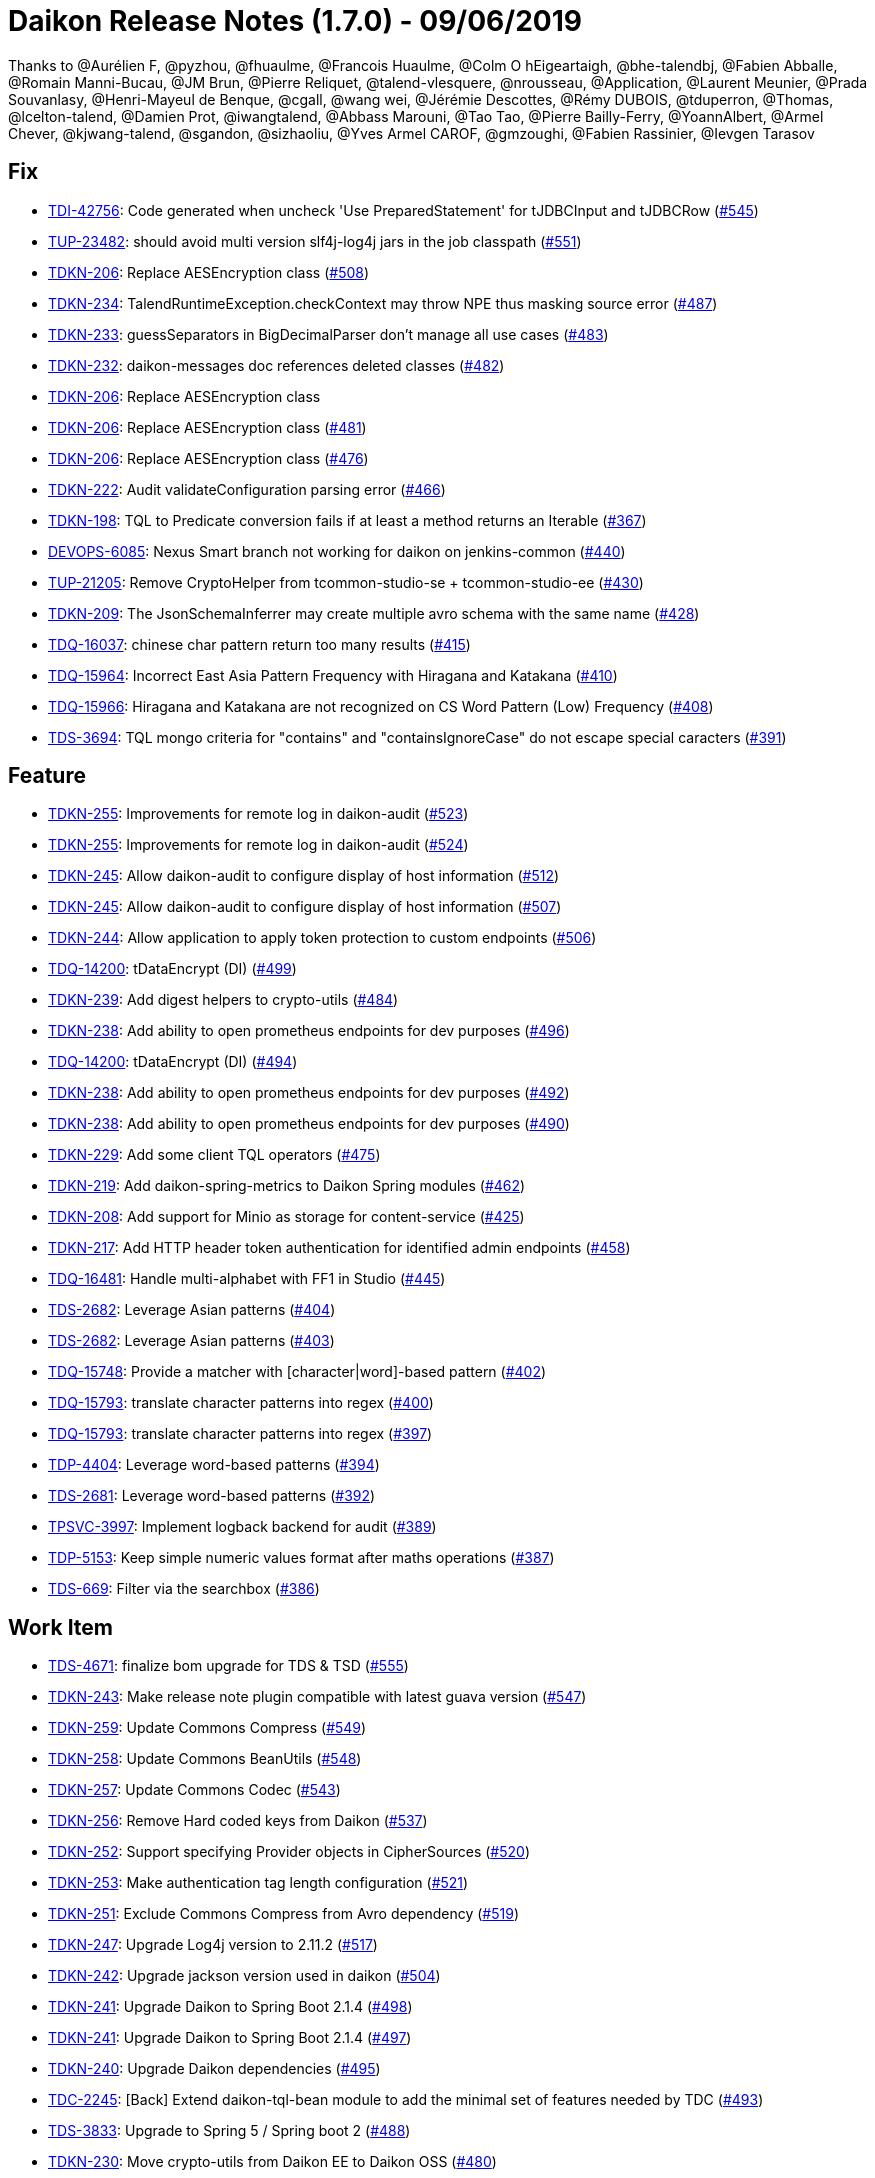 = Daikon Release Notes (1.7.0) - 09/06/2019

Thanks to @Aurélien F, @pyzhou, @fhuaulme, @Francois Huaulme, @Colm O hEigeartaigh, @bhe-talendbj, @Fabien Abballe, @Romain Manni-Bucau, @JM Brun, @Pierre Reliquet, @talend-vlesquere, @nrousseau, @Application, @Laurent Meunier, @Prada Souvanlasy, @Henri-Mayeul de Benque, @cgall, @wang wei, @Jérémie Descottes, @Rémy DUBOIS, @tduperron, @Thomas, @lcelton-talend, @Damien Prot, @iwangtalend, @Abbass Marouni, @Tao Tao, @Pierre Bailly-Ferry, @YoannAlbert, @Armel Chever, @kjwang-talend, @sgandon, @sizhaoliu, @Yves Armel CAROF, @gmzoughi, @Fabien Rassinier, @Ievgen Tarasov

== Fix
- link:https://jira.talendforge.org/browse/TDI-42756[TDI-42756]: Code generated when uncheck 'Use PreparedStatement' for tJDBCInput and tJDBCRow (link:https://github.com/Talend/daikon/pull/545[#545])
- link:https://jira.talendforge.org/browse/TUP-23482[TUP-23482]: should avoid multi version slf4j-log4j jars in the job classpath (link:https://github.com/Talend/daikon/pull/551[#551])
- link:https://jira.talendforge.org/browse/TDKN-206[TDKN-206]: Replace AESEncryption class (link:https://github.com/Talend/daikon/pull/508[#508])
- link:https://jira.talendforge.org/browse/TDKN-234[TDKN-234]: TalendRuntimeException.checkContext may throw NPE thus masking source error (link:https://github.com/Talend/daikon/pull/487[#487])
- link:https://jira.talendforge.org/browse/TDKN-233[TDKN-233]: guessSeparators in BigDecimalParser don't manage all use cases (link:https://github.com/Talend/daikon/pull/483[#483])
- link:https://jira.talendforge.org/browse/TDKN-232[TDKN-232]: daikon-messages doc references deleted classes (link:https://github.com/Talend/daikon/pull/482[#482])
- link:https://jira.talendforge.org/browse/TDKN-206[TDKN-206]: Replace AESEncryption class
- link:https://jira.talendforge.org/browse/TDKN-206[TDKN-206]: Replace AESEncryption class (link:https://github.com/Talend/daikon/pull/481[#481])
- link:https://jira.talendforge.org/browse/TDKN-206[TDKN-206]: Replace AESEncryption class (link:https://github.com/Talend/daikon/pull/476[#476])
- link:https://jira.talendforge.org/browse/TDKN-222[TDKN-222]: Audit validateConfiguration parsing error (link:https://github.com/Talend/daikon/pull/466[#466])
- link:https://jira.talendforge.org/browse/TDKN-198[TDKN-198]: TQL to Predicate conversion fails if at least a method returns an Iterable (link:https://github.com/Talend/daikon/pull/367[#367])
- link:https://jira.talendforge.org/browse/DEVOPS-6085[DEVOPS-6085]: Nexus Smart branch not working for daikon on jenkins-common (link:https://github.com/Talend/daikon/pull/440[#440])
- link:https://jira.talendforge.org/browse/TUP-21205[TUP-21205]: Remove CryptoHelper from tcommon-studio-se + tcommon-studio-ee (link:https://github.com/Talend/daikon/pull/430[#430])
- link:https://jira.talendforge.org/browse/TDKN-209[TDKN-209]: The JsonSchemaInferrer may create multiple avro schema with the same name (link:https://github.com/Talend/daikon/pull/428[#428])
- link:https://jira.talendforge.org/browse/TDQ-16037[TDQ-16037]: chinese char pattern return too many results (link:https://github.com/Talend/daikon/pull/415[#415])
- link:https://jira.talendforge.org/browse/TDQ-15964[TDQ-15964]: Incorrect East Asia Pattern Frequency with Hiragana and Katakana (link:https://github.com/Talend/daikon/pull/410[#410])
- link:https://jira.talendforge.org/browse/TDQ-15966[TDQ-15966]: Hiragana and Katakana are not recognized on CS Word Pattern (Low) Frequency (link:https://github.com/Talend/daikon/pull/408[#408])
- link:https://jira.talendforge.org/browse/TDS-3694[TDS-3694]: TQL mongo criteria for "contains" and "containsIgnoreCase" do not escape special caracters (link:https://github.com/Talend/daikon/pull/391[#391])

== Feature
- link:https://jira.talendforge.org/browse/TDKN-255[TDKN-255]: Improvements for remote log in daikon-audit (link:https://github.com/Talend/daikon/pull/523[#523])
- link:https://jira.talendforge.org/browse/TDKN-255[TDKN-255]: Improvements for remote log in daikon-audit (link:https://github.com/Talend/daikon/pull/524[#524])
- link:https://jira.talendforge.org/browse/TDKN-245[TDKN-245]: Allow daikon-audit to configure display of host information (link:https://github.com/Talend/daikon/pull/512[#512])
- link:https://jira.talendforge.org/browse/TDKN-245[TDKN-245]: Allow daikon-audit to configure display of host information (link:https://github.com/Talend/daikon/pull/507[#507])
- link:https://jira.talendforge.org/browse/TDKN-244[TDKN-244]: Allow application to apply token protection to custom endpoints (link:https://github.com/Talend/daikon/pull/506[#506])
- link:https://jira.talendforge.org/browse/TDQ-14200[TDQ-14200]: tDataEncrypt (DI) (link:https://github.com/Talend/daikon/pull/499[#499])
- link:https://jira.talendforge.org/browse/TDKN-239[TDKN-239]: Add digest helpers to crypto-utils (link:https://github.com/Talend/daikon/pull/484[#484])
- link:https://jira.talendforge.org/browse/TDKN-238[TDKN-238]: Add ability to open prometheus endpoints for dev purposes (link:https://github.com/Talend/daikon/pull/496[#496])
- link:https://jira.talendforge.org/browse/TDQ-14200[TDQ-14200]: tDataEncrypt (DI) (link:https://github.com/Talend/daikon/pull/494[#494])
- link:https://jira.talendforge.org/browse/TDKN-238[TDKN-238]: Add ability to open prometheus endpoints for dev purposes (link:https://github.com/Talend/daikon/pull/492[#492])
- link:https://jira.talendforge.org/browse/TDKN-238[TDKN-238]: Add ability to open prometheus endpoints for dev purposes (link:https://github.com/Talend/daikon/pull/490[#490])
- link:https://jira.talendforge.org/browse/TDKN-229[TDKN-229]: Add some client TQL operators (link:https://github.com/Talend/daikon/pull/475[#475])
- link:https://jira.talendforge.org/browse/TDKN-219[TDKN-219]: Add daikon-spring-metrics to Daikon Spring modules (link:https://github.com/Talend/daikon/pull/462[#462])
- link:https://jira.talendforge.org/browse/TDKN-208[TDKN-208]: Add support for Minio as storage for content-service (link:https://github.com/Talend/daikon/pull/425[#425])
- link:https://jira.talendforge.org/browse/TDKN-217[TDKN-217]: Add HTTP header token authentication for identified admin endpoints (link:https://github.com/Talend/daikon/pull/458[#458])
- link:https://jira.talendforge.org/browse/TDQ-16481[TDQ-16481]: Handle multi-alphabet with FF1 in Studio (link:https://github.com/Talend/daikon/pull/445[#445])
- link:https://jira.talendforge.org/browse/TDS-2682[TDS-2682]: Leverage Asian patterns (link:https://github.com/Talend/daikon/pull/404[#404])
- link:https://jira.talendforge.org/browse/TDS-2682[TDS-2682]: Leverage Asian patterns (link:https://github.com/Talend/daikon/pull/403[#403])
- link:https://jira.talendforge.org/browse/TDQ-15748[TDQ-15748]: Provide a matcher with [character|word]-based pattern (link:https://github.com/Talend/daikon/pull/402[#402])
- link:https://jira.talendforge.org/browse/TDQ-15793[TDQ-15793]: translate character patterns into regex (link:https://github.com/Talend/daikon/pull/400[#400])
- link:https://jira.talendforge.org/browse/TDQ-15793[TDQ-15793]: translate character patterns into regex (link:https://github.com/Talend/daikon/pull/397[#397])
- link:https://jira.talendforge.org/browse/TDP-4404[TDP-4404]: Leverage word-based patterns (link:https://github.com/Talend/daikon/pull/394[#394])
- link:https://jira.talendforge.org/browse/TDS-2681[TDS-2681]: Leverage word-based patterns (link:https://github.com/Talend/daikon/pull/392[#392])
- link:https://jira.talendforge.org/browse/TPSVC-3997[TPSVC-3997]: Implement logback backend for audit (link:https://github.com/Talend/daikon/pull/389[#389])
- link:https://jira.talendforge.org/browse/TDP-5153[TDP-5153]: Keep simple numeric values format after maths operations (link:https://github.com/Talend/daikon/pull/387[#387])
- link:https://jira.talendforge.org/browse/TDS-669[TDS-669]: Filter via the searchbox (link:https://github.com/Talend/daikon/pull/386[#386])

== Work Item
- link:https://jira.talendforge.org/browse/TDS-4671[TDS-4671]: finalize bom upgrade for TDS & TSD (link:https://github.com/Talend/daikon/pull/555[#555])
- link:https://jira.talendforge.org/browse/TDKN-243[TDKN-243]: Make release note plugin compatible with latest guava version (link:https://github.com/Talend/daikon/pull/547[#547])
- link:https://jira.talendforge.org/browse/TDKN-259[TDKN-259]: Update Commons Compress (link:https://github.com/Talend/daikon/pull/549[#549])
- link:https://jira.talendforge.org/browse/TDKN-258[TDKN-258]: Update Commons BeanUtils (link:https://github.com/Talend/daikon/pull/548[#548])
- link:https://jira.talendforge.org/browse/TDKN-257[TDKN-257]: Update Commons Codec (link:https://github.com/Talend/daikon/pull/543[#543])
- link:https://jira.talendforge.org/browse/TDKN-256[TDKN-256]: Remove Hard coded keys from Daikon (link:https://github.com/Talend/daikon/pull/537[#537])
- link:https://jira.talendforge.org/browse/TDKN-252[TDKN-252]: Support specifying Provider objects in CipherSources (link:https://github.com/Talend/daikon/pull/520[#520])
- link:https://jira.talendforge.org/browse/TDKN-253[TDKN-253]: Make authentication tag length configuration (link:https://github.com/Talend/daikon/pull/521[#521])
- link:https://jira.talendforge.org/browse/TDKN-251[TDKN-251]: Exclude Commons Compress from Avro dependency (link:https://github.com/Talend/daikon/pull/519[#519])
- link:https://jira.talendforge.org/browse/TDKN-247[TDKN-247]: Upgrade Log4j version to 2.11.2 (link:https://github.com/Talend/daikon/pull/517[#517])
- link:https://jira.talendforge.org/browse/TDKN-242[TDKN-242]: Upgrade jackson version used in daikon (link:https://github.com/Talend/daikon/pull/504[#504])
- link:https://jira.talendforge.org/browse/TDKN-241[TDKN-241]: Upgrade Daikon to Spring Boot 2.1.4 (link:https://github.com/Talend/daikon/pull/498[#498])
- link:https://jira.talendforge.org/browse/TDKN-241[TDKN-241]: Upgrade Daikon to Spring Boot 2.1.4 (link:https://github.com/Talend/daikon/pull/497[#497])
- link:https://jira.talendforge.org/browse/TDKN-240[TDKN-240]: Upgrade Daikon dependencies (link:https://github.com/Talend/daikon/pull/495[#495])
- link:https://jira.talendforge.org/browse/TDC-2245[TDC-2245]: [Back] Extend daikon-tql-bean module to add the minimal set of features needed by TDC (link:https://github.com/Talend/daikon/pull/493[#493])
- link:https://jira.talendforge.org/browse/TDS-3833[TDS-3833]: Upgrade to Spring 5 / Spring boot 2 (link:https://github.com/Talend/daikon/pull/488[#488])
- link:https://jira.talendforge.org/browse/TDKN-230[TDKN-230]: Move crypto-utils from Daikon EE to Daikon OSS (link:https://github.com/Talend/daikon/pull/480[#480])
- link:https://jira.talendforge.org/browse/TDKN-228[TDKN-228]: Upgrade Guava to 25.1-JRE (link:https://github.com/Talend/daikon/pull/479[#479])
- link:https://jira.talendforge.org/browse/TDKN-227[TDKN-227]: [Java 11 support] Need an update of commons-lang3 version (link:https://github.com/Talend/daikon/pull/477[#477])
- link:https://jira.talendforge.org/browse/TDKN-224[TDKN-224]: Add a method to return the absolute file path in DeletableResource (link:https://github.com/Talend/daikon/pull/473[#473])
- link:https://jira.talendforge.org/browse/TDKN-224[TDKN-224]: Add a method to return the absolute file path in DeletableResource (link:https://github.com/Talend/daikon/pull/470[#470])
- link:https://jira.talendforge.org/browse/TDKN-225[TDKN-225]: Align Spring Cloud version with Talend Service Base Images (link:https://github.com/Talend/daikon/pull/471[#471])
- link:https://jira.talendforge.org/browse/TDKN-220[TDKN-220]: Make audit context immutable (link:https://github.com/Talend/daikon/pull/421[#421])
- link:https://jira.talendforge.org/browse/TDKN-214[TDKN-214]: Update Jackson
- link:https://jira.talendforge.org/browse/TDKN-212[TDKN-212]: Migration Sprinboot 2 (link:https://github.com/Talend/daikon/pull/434[#434])
- link:https://jira.talendforge.org/browse/TDKN-214[TDKN-214]: Update Jackson (link:https://github.com/Talend/daikon/pull/436[#436])
- link:https://jira.talendforge.org/browse/TFD-6171[TFD-6171]: Adapt Kafka messages to enable easier consumption by external services (link:https://github.com/Talend/daikon/pull/435[#435])
- link:https://jira.talendforge.org/browse/TDKN-213[TDKN-213]: Daikon exception is not an OSGI plugin (link:https://github.com/Talend/daikon/pull/432[#432])
- link:https://jira.talendforge.org/browse/TDC-1373[TDC-1373]: Extract dyn log endpoints from dataset to common lib (link:https://github.com/Talend/daikon/pull/426[#426])
- link:https://jira.talendforge.org/browse/TDKN-207[TDKN-207]: Externalize exceptions on their own library (link:https://github.com/Talend/daikon/pull/424[#424])
- link:https://jira.talendforge.org/browse/TDKN-205[TDKN-205]: Valid security token is displayed in Kafka logs  (link:https://github.com/Talend/daikon/pull/422[#422])
- link:https://jira.talendforge.org/browse/TDKN-204[TDKN-204]: Security fixes for daikon librairies (link:https://github.com/Talend/daikon/pull/411[#411])
- link:https://jira.talendforge.org/browse/TDQ-15990[TDQ-15990]: Replace chinese characters with most frequent ones (link:https://github.com/Talend/daikon/pull/409[#409])
- link:https://jira.talendforge.org/browse/TDKN-202[TDKN-202]: Add a dot to the end of message in daikon-audit (link:https://github.com/Talend/daikon/pull/399[#399])
- link:https://jira.talendforge.org/browse/TDQ-15975[TDQ-15975]: adapt small/high japanese char-patterns (link:https://github.com/Talend/daikon/pull/407[#407])
- link:https://jira.talendforge.org/browse/TDQ-15761[TDQ-15761]: translate word patterns into mongo/regex patterns (link:https://github.com/Talend/daikon/pull/395[#395])
- link:https://jira.talendforge.org/browse/TDQ-15761[TDQ-15761]: translate word patterns into mongo/regex patterns (link:https://github.com/Talend/daikon/pull/393[#393])

== Other
- link:https://jira.talendforge.org/browse/TDP-7278[TDP-7278]: Update to Daikon 1.x (link:https://github.com/Talend/daikon/pull/530[#530])
- link:https://jira.talendforge.org/browse/TDP-7278[TDP-7278]: Update to Daikon 1.x (link:https://github.com/Talend/daikon/pull/529[#529])
- link:https://jira.talendforge.org/browse/TDP-7278[TDP-7278]: Update to Daikon 1.x (link:https://github.com/Talend/daikon/pull/528[#528])
- link:https://jira.talendforge.org/browse/TESB-23714[TESB-23714]: Define the reason for failed test suites in run #140 (link:https://github.com/Talend/daikon/pull/406[#406])
- link:https://jira.talendforge.org/browse/TESB-23714[TESB-23714]: Define the reason for failed test suites in run #140 (link:https://github.com/Talend/daikon/pull/405[#405])
- chore(build): Fix case sensitive version number.
- feat(encryption) Provide helpers to ease encryption migration  (link:https://github.com/Talend/daikon/pull/546[#546])
- chore(clean up) Remove a leftover test file.
- Trivial fix to avoid creating a File object twice  (link:https://github.com/Talend/daikon/pull/544[#544])
- chore(crypto-utils) Adds a OSGI bundle for crypto-utils module.  (link:https://github.com/Talend/daikon/pull/540[#540])
- Chore: fix cycle dependency injection  (link:https://github.com/Talend/daikon/pull/525[#525])
- chore(crypto): Re-use File object  (link:https://github.com/Talend/daikon/pull/518[#518])
- chore(audit): don't use jaxb to create a base64 since dependency is no more there OOTB  (link:https://github.com/Talend/daikon/pull/522[#522])
- fix(logs): Make the KeyValuePair per logger  (link:https://github.com/Talend/daikon/pull/516[#516])
- chore(build): Build fixes for 1.4.0 build  (link:https://github.com/Talend/daikon/pull/514[#514])
- feat(): make LocalDeletableResource public   (link:https://github.com/Talend/daikon/pull/511[#511])
- feat(): make LocalResourceResolver public  (link:https://github.com/Talend/daikon/pull/509[#509])
- Remove unused dependencies from compile scope  (link:https://github.com/Talend/daikon/pull/505[#505])
- Add from CRD thisisatest
- Add from CRD thisisatest
- Add from CRD thisisatest
- chore(clean-up): Fix incorrect code format.
- chore(build) add project name as optional parameter in the documentation  (link:https://github.com/Talend/daikon/pull/485[#485])
- Update 1.1.0.adoc
- Update 1.1.0.adoc
- chore(build): Incorrect format in content-service-journal.
- chore(build): Change .m2 repository directory to force refresh.
- feat: use markers to dynamically populate some custom info (Logback only)  (link:https://github.com/Talend/daikon/pull/478[#478])
- chore(): Minor code style improvements in TQL -> Bean  (link:https://github.com/Talend/daikon/pull/468[#468])
- fix Readme links  (link:https://github.com/Talend/daikon/pull/465[#465])
- doc(TQL): Update client readme  (link:https://github.com/Talend/daikon/pull/463[#463])
- fix(TDKN/218) Ensure a missing SUN_BOOT_CLASS_PATH does not lead to a NPE in SunOracleStandardPropertiesStrategy  (link:https://github.com/Talend/daikon/pull/460[#460])
- Fix readme about log correlation and custom fields  (link:https://github.com/Talend/daikon/pull/456[#456])
- chore(build) Update version of play2-maven-plugin  (link:https://github.com/Talend/daikon/pull/459[#459])
- chore(): Fix wrong link in PR template.
- chore(build): Remove remaining reference to service module
- Removing duplicate dependency  (link:https://github.com/Talend/daikon/pull/446[#446])
- chore : Update dynamic log component  (link:https://github.com/Talend/daikon/pull/444[#444])
- Added repository webhook, remove polling  (link:https://github.com/Talend/daikon/pull/443[#443])
- Use 64-bit Maven builder image (required by content-service-journal-mongo)  (link:https://github.com/Talend/daikon/pull/441[#441])
- Fix non-PR build  (link:https://github.com/Talend/daikon/pull/442[#442])
- chore(build): Use Jenkinsfile for Daikon build  (link:https://github.com/Talend/daikon/pull/417[#417])
- Fix : Fix module daikon.scala in pom.xml in daikon  (link:https://github.com/Talend/daikon/pull/427[#427])
- Kjwang/feat tup 20282 job signature and verification junit  (link:https://github.com/Talend/daikon/pull/419[#419])
- doc(readme): add codify code coverage.
- chore: separate plugin from plugin management  (link:https://github.com/Talend/daikon/pull/414[#414])
- feat(2681): Correct incompatibility between mongo and Fongo for regex…  (link:https://github.com/Talend/daikon/pull/398[#398])
- feat(2681): Add tests.  (link:https://github.com/Talend/daikon/pull/396[#396])
- Kjwang/feat tup 20282 job signature and verification  (link:https://github.com/Talend/daikon/pull/388[#388])
